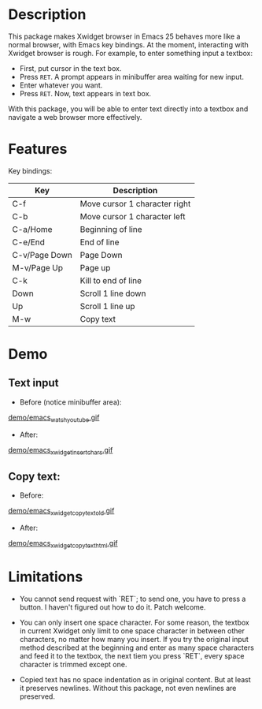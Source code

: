 
* Description
This package makes Xwidget browser in Emacs 25 behaves more like a normal
browser, with Emacs key bindings. At the moment, interacting with Xwidget
browser is rough. For example, to enter something input a textbox:

- First, put cursor in the text box.
- Press =RET=. A prompt appears in minibuffer area waiting for new input.
- Enter whatever you want.
- Press =RET=. Now, text appears in text box.

With this package, you will be able to enter text directly into a textbox and
navigate a web browser more effectively.

* Features

Key bindings:

| Key           | Description                   |
|---------------+-------------------------------|
| C-f           | Move cursor 1 character right |
| C-b           | Move cursor 1 character left  |
| C-a/Home      | Beginning of line             |
| C-e/End       | End of line                   |
| C-v/Page Down | Page Down                     |
| M-v/Page Up   | Page up                       |
| C-k           | Kill to end of line           |
| Down          | Scroll 1 line down            |
| Up            | Scroll 1 line up              |
| M-w           | Copy text                     |
|---------------+-------------------------------|

* Demo

** Text input
+ Before (notice minibuffer area):
[[file:demo/emacs_watch_youtube.gif][demo/emacs_watch_youtube.gif]]

+ After:
[[file:demo/emacs_xwidget_insert_chars.gif][demo/emacs_xwidget_insert_chars.gif]]

** Copy text:
+ Before:
[[file:demo/emacs_xwidget_copy_text_old.gif][demo/emacs_xwidget_copy_text_old.gif]]

+ After:
[[file:demo/emacs_xwidget_copy_text_html.gif][demo/emacs_xwidget_copy_text_html.gif]]

* Limitations
- You cannot send request with `RET`; to send one, you have to press a button.
  I haven't figured out how to do it. Patch welcome.

- You can only insert one space character. For some reason, the textbox in
  current Xwidget only limit to one space character in between other characters,
  no matter how many you insert. If you try the original input method described
  at the beginning and enter as many space characters and feed it to the
  textbox, the next tiem you press `RET`, every space character is trimmed
  except one.

- Copied text has no space indentation as in original content. But at least it
  preserves newlines. Without this package, not even newlines are preserved.
